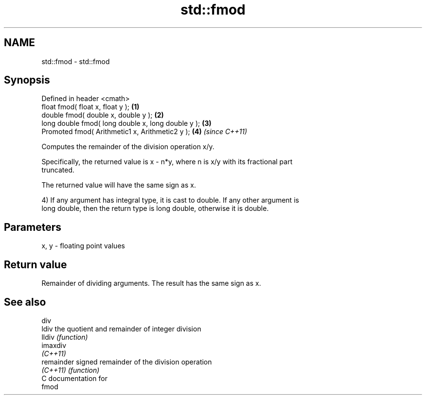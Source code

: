 .TH std::fmod 3 "Nov 25 2015" "2.0 | http://cppreference.com" "C++ Standard Libary"
.SH NAME
std::fmod \- std::fmod

.SH Synopsis
   Defined in header <cmath>
   float       fmod( float x, float y );             \fB(1)\fP
   double      fmod( double x, double y );           \fB(2)\fP
   long double fmod( long double x, long double y ); \fB(3)\fP
   Promoted    fmod( Arithmetic1 x, Arithmetic2 y ); \fB(4)\fP \fI(since C++11)\fP

   Computes the remainder of the division operation x/y.

   Specifically, the returned value is x - n*y, where n is x/y with its fractional part
   truncated.

   The returned value will have the same sign as x.

   4) If any argument has integral type, it is cast to double. If any other argument is
   long double, then the return type is long double, otherwise it is double.

.SH Parameters

   x, y - floating point values

.SH Return value

   Remainder of dividing arguments. The result has the same sign as x.

.SH See also

   div
   ldiv      the quotient and remainder of integer division
   lldiv     \fI(function)\fP 
   imaxdiv
   \fI(C++11)\fP
   remainder signed remainder of the division operation
   \fI(C++11)\fP   \fI(function)\fP 
   C documentation for
   fmod
